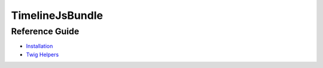 TimelineJsBundle
================

Reference Guide
---------------

+ `Installation <reference/installation.rst>`__
+ `Twig Helpers <reference/twig_helpers.rst>`__

